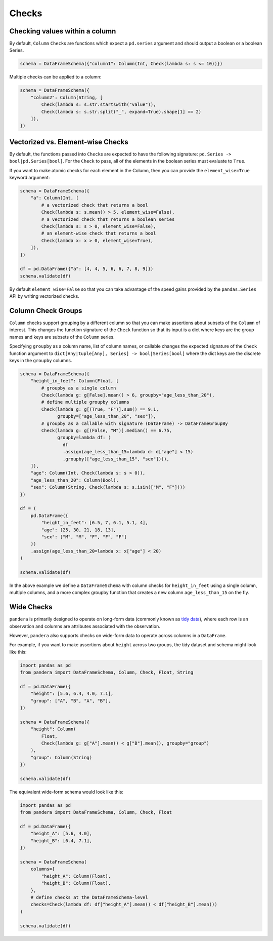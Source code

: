 .. pandera documentation for Checks

.. _checks:

Checks
======

Checking values within a column
-------------------------------

By default, ``Column`` ``Check``\ s are functions which expect a ``pd.series``
argument and should output a boolean or a boolean Series.


.. code:: python

   schema = DataFrameSchema({"column1": Column(Int, Check(lambda s: s <= 10))})

Multiple checks can be applied to a column:

.. code:: python

   schema = DataFrameSchema({
       "column2": Column(String, [
           Check(lambda s: s.str.startswith("value")),
           Check(lambda s: s.str.split("_", expand=True).shape[1] == 2)
       ]),
   })

Vectorized vs. Element-wise Checks
----------------------------------

By default, the functions passed into ``Check``\ s are expected to have
the following signature: ``pd.Series -> bool|pd.Series[bool]``. For the
``Check`` to pass, all of the elements in the boolean series must
evaluate to ``True``.

If you want to make atomic checks for each element in the Column, then
you can provide the ``element_wise=True`` keyword argument:

.. code:: python

   schema = DataFrameSchema({
       "a": Column(Int, [
           # a vectorized check that returns a bool
           Check(lambda s: s.mean() > 5, element_wise=False),
           # a vectorized check that returns a boolean series
           Check(lambda s: s > 0, element_wise=False),
           # an element-wise check that returns a bool
           Check(lambda x: x > 0, element_wise=True),
       ]),
   })

   df = pd.DataFrame({"a": [4, 4, 5, 6, 6, 7, 8, 9]})
   schema.validate(df)

By default ``element_wise=False`` so that you can take advantage of the
speed gains provided by the ``pandas.Series`` API by writing vectorized
checks.

.. _grouping:

Column Check Groups
-------------------

``Column`` checks support grouping by a different column so that
you can make assertions about subsets of the ``Column`` of interest.
This changes the function signature of the ``Check`` function so that
its input is a dict where keys are the group names and keys are subsets
of the ``Column`` series.

Specifying ``groupby`` as a column name, list of column names, or
callable changes the expected signature of the ``Check`` function
argument to ``dict[Any|tuple[Any], Series] -> bool|Series[bool]`` where
the dict keys are the discrete keys in the ``groupby`` columns.

.. code:: python

   schema = DataFrameSchema({
       "height_in_feet": Column(Float, [
           # groupby as a single column
           Check(lambda g: g[False].mean() > 6, groupby="age_less_than_20"),
           # define multiple groupby columns
           Check(lambda g: g[(True, "F")].sum() == 9.1,
                 groupby=["age_less_than_20", "sex"]),
           # groupby as a callable with signature (DataFrame) -> DataFrameGroupBy
           Check(lambda g: g[(False, "M")].median() == 6.75,
                 groupby=lambda df: (
                   df
                   .assign(age_less_than_15=lambda d: d["age"] < 15)
                   .groupby(["age_less_than_15", "sex"]))),
       ]),
       "age": Column(Int, Check(lambda s: s > 0)),
       "age_less_than_20": Column(Bool),
       "sex": Column(String, Check(lambda s: s.isin(["M", "F"])))
   })

   df = (
       pd.DataFrame({
           "height_in_feet": [6.5, 7, 6.1, 5.1, 4],
           "age": [25, 30, 21, 18, 13],
           "sex": ["M", "M", "F", "F", "F"]
       })
       .assign(age_less_than_20=lambda x: x["age"] < 20)
   )

   schema.validate(df)

In the above example we define a ``DataFrameSchema`` with column checks
for ``height_in_feet`` using a single column, multiple columns, and a
more complex groupby function that creates a new column
``age_less_than_15`` on the fly.


Wide Checks
-----------

``pandera`` is primarily designed to operate on long-form data (commonly known
as `tidy data <https://vita.had.co.nz/papers/tidy-data.pdf>`_), where each row
is an observation and columns are attributes associated with the observation.

However, ``pandera`` also supports checks on wide-form data to operate across
columns in a ``DataFrame``.

For example, if you want to make assertions about ``height`` across two groups,
the tidy dataset and schema might look like this:

.. code:: python

    import pandas as pd
    from pandera import DataFrameSchema, Column, Check, Float, String

    df = pd.DataFrame({
        "height": [5.6, 6.4, 4.0, 7.1],
        "group": ["A", "B", "A", "B"],
    })

    schema = DataFrameSchema({
        "height": Column(
            Float,
            Check(lambda g: g["A"].mean() < g["B"].mean(), groupby="group")
        ),
        "group": Column(String)
    })

    schema.validate(df)


The equivalent wide-form schema would look like this:

.. code:: python

    import pandas as pd
    from pandera import DataFrameSchema, Column, Check, Float

    df = pd.DataFrame({
        "height_A": [5.6, 4.0],
        "height_B": [6.4, 7.1],
    })

    schema = DataFrameSchema(
        columns={
            "height_A": Column(Float),
            "height_B": Column(Float),
        },
        # define checks at the DataFrameSchema-level
        checks=Check(lambda df: df["height_A"].mean() < df["height_B"].mean())
    )

    schema.validate(df)
